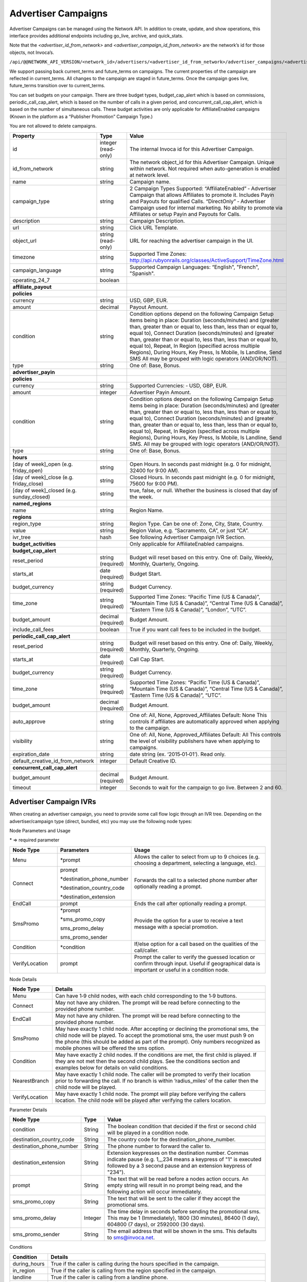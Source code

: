 Advertiser Campaigns
====================

Advertiser Campaigns can be managed using the Network API. In addition to create, update, and show operations, this interface provides additional endpoints including go_live, archive, and quick_stats.

Note that the `<advertiser_id_from_network>` and `<advertiser_campaign_id_from_network>` are the network’s id for those objects, not Invoca’s.

``/api/@@NETWORK_API_VERSION/<network_id>/advertisers/<advertiser_id_from_network>/advertiser_campaigns/<advertiser_campaign_id_from_network>.json``

We support passing back current_terms and future_terms on campaigns. The current properties of the campaign are reflected in current_terms. All changes to the campaign are staged in future_terms. Once the campaign goes live, future_terms transition over to current_terms.

You can set budgets on your campaign. There are three budget types, budget_cap_alert which is based on commissions, periodic_call_cap_alert, which is based on the number of calls in a given period, and concurrent_call_cap_alert, which is based on the number of simultaneous calls. These budget activities are only applicable for AffiliateEnabled campaigns (Known in the platform as a “Publisher Promotion” Campaign Type.)

You are not allowed to delete campaigns.

.. list-table::
  :widths: 11 4 40
  :header-rows: 1
  :class: parameters

  * - Property
    - Type
    - Value

  * - id
    - integer (read-only)
    - The internal Invoca id for this Advertiser Campaign.

  * - id_from_network
    - string
    - The network object_id for this Advertiser Campaign. Unique within network. Not required when auto-generation is enabled at network level.

  * - name
    - string
    - Campaign name.

  * - campaign_type
    - string
    - 2 Campaign Types Supported: “AffiliateEnabled” ‐ Advertiser Campaign that allows Affiliates to promote it. Includes Payin and Payouts for qualified Calls. “DirectOnly” ‐ Advertiser Campaign used for internal marketing. No ability to promote via Affiliates or setup Payin and Payouts for Calls.

  * - description
    - string
    - Campaign Description.

  * - url
    - string
    - Click URL Template.

  * - object_url
    - string (read-only)
    - URL for reaching the advertiser campaign in the UI.

  * - timezone
    - string
    - Supported Time Zones: http://api.rubyonrails.org/classes/ActiveSupport/TimeZone.html

  * - campaign_language
    - string
    - Supported Campaign Languages: “English", "French", "Spanish".


  * - operating_24_7
    - boolean
    -

  * - **affiliate_payout**
    -
    -

  * - **policies**
    -
    -

  * - currency
    - string
    - USD, GBP, EUR.

  * - amount
    - decimal
    - Payout Amount.

  * - condition
    - string
    - Condition options depend on the following Campaign Setup items being in place: Duration (seconds/minutes) and (greater than, greater than or equal to, less than, less than or equal to, equal to), Connect Duration (seconds/minutes) and (greater than, greater than or equal to, less than, less than or equal to, equal to), Repeat, In Region (specified across multiple Regions), During Hours, Key Press, Is Mobile, Is Landline, Send SMS All may be grouped with logic operators (AND/OR/NOT).

  * - type
    - string
    - One of: Base, Bonus.

  * - **advertiser_payin**
    -
    -

  * - **policies**
    -
    -

  * - currency
    - string
    - Supported Currencies: ‐ USD, GBP, EUR.

  * - amount
    - integer
    - Advertiser Payin Amount.

  * - condition
    - string
    - Condition options depend on the following Campaign Setup items being in place: Duration (seconds/minutes) and (greater than, greater than or equal to, less than, less than or equal to, equal to), Connect Duration (seconds/minutes) and (greater than, greater than or equal to, less than, less than or equal to, equal to), Repeat, In Region (specified across multiple Regions), During Hours, Key Press, Is Mobile, Is Landline, Send SMS. All may be grouped with logic operators (AND/OR/NOT).

  * - type
    - string
    - One of: Base, Bonus.

  * - **hours**
    -
    -

  * - [day of week]_open (e.g. friday_open)
    - string
    - Open Hours. In seconds past midnight (e.g. 0 for midnight, 32400 for 9:00 AM).

  * - [day of week]_close (e.g. friday_close)
    - string
    - Closed Hours. In seconds past midnight (e.g. 0 for midnight, 75600 for 9:00 PM).

  * - [day of week]_closed (e.g. sunday_closed)
    - string
    - true, false, or null. Whether the business is closed that day of the week.

  * - **named_regions**
    -
    -

  * - name
    - string
    - Region Name.

  * - **regions**
    -
    -

  * - region_type
    - string
    - Region Type. Can be one of: Zone, City, State, Country.

  * - value
    - string
    - Region Value, e.g. “Sacramento, CA”, or just “CA”.

  * - ivr_tree
    - hash
    - See following Advertiser Campaign IVR Section.

  * - **budget_activities**
    -
    -  Only applicable for AffiliateEnabled campaigns.

  * - **budget_cap_alert**
    -
    -

  * - reset_period
    - string  (required)
    - Budget will reset based on this entry. One of: Daily, Weekly, Monthly, Quarterly, Ongoing.

  * - starts_at
    - date (required)
    - Budget Start.

  * - budget_currency
    - string (required)
    - Budget Currency.

  * - time_zone
    - string (required)
    - Supported Time Zones: “Pacific Time (US & Canada)”, “Mountain Time (US & Canada)”, “Central Time (US & Canada)”, “Eastern Time (US & Canada)”, “London”, “UTC”.

  * - budget_amount
    - decimal (required)
    - Budget Amount.

  * - include_call_fees
    - boolean
    - True if you want call fees to be included in the budget.

  * - **periodic_call_cap_alert**
    -
    -

  * - reset_period
    - string (required)
    - Budget will reset based on this entry. One of: Daily, Weekly, Monthly, Quarterly, Ongoing.

  * - starts_at
    - date (required)
    - Call Cap Start.

  * - budget_currency
    - string (required)
    - Budget Currency.

  * - time_zone
    - string (required)
    - Supported Time Zones: “Pacific Time (US & Canada)”, “Mountain Time (US & Canada)”, “Central Time (US & Canada)”, “Eastern Time (US & Canada)”, “UTC”.

  * - budget_amount
    - decimal (required)
    - Budget Amount.

  * - auto_approve
    - string
    - One of: All, None, Approved_Affiliates Default: None This controls if affiliates are automatically approved when applying to the campaign.

  * - visibility
    - string
    - One of: All, None, Approved_Affiliates Default: All This controls the level of visibility publishers have when applying to campaigns.

  * - expiration_date
    - string
    - date string (ex. ‘2015‐01‐01’). Read only.

  * - default_creative_id_from_network
    - integer
    - Default Creative ID.

  * - **concurrent_call_cap_alert**
    -
    -

  * - budget_amount
    - decimal (required)
    - Budget Amount.

  * - timeout
    - integer
    - Seconds to wait for the campaign to go live. Between 2 and 60.

Advertiser Campaign IVRs
------------------------

When creating an advertiser campaign, you need to provide some call flow logic through an IVR tree. Depending on the advertiser/campaign type (direct, bundled, etc) you may use the following node types:

Node Parameters and Usage

\* => required parameter

.. list-table::
  :widths: 11 4 40
  :header-rows: 1
  :class: parameters

  * - Node Type
    - Parameters
    - Usage

  * - Menu
    - \*prompt
    - Allows the caller to select from up to 9 choices (e.g. choosing a department, selecting a language, etc).

  * - Connect
    - prompt

      \*destination_phone_number

      \*destination_country_code

      \*destination_extension

    -

      Forwards the call to a selected phone number after optionally reading a prompt.

  * - EndCall
    - prompt
    - Ends the call after optionally reading a prompt.

  * - SmsPromo
    - \*prompt

      \*sms_promo_copy

      sms_promo_delay

      sms_promo_sender

    - Provide the option for a user to receive a text message with a special promotion.

  * - Condition
    - \*condition
    - If/else option for a call based on the qualities of the call/caller.

  * - VerifyLocation
    - prompt
    - Prompt the caller to verify the guessed location or confirm through input. Useful if geographical data is important or useful in a condition node.

Node Details

.. list-table::
  :widths: 8 40
  :header-rows: 1
  :class: parameters

  * - Node Type
    - Details

  * - Menu
    - Can have 1‐9 child nodes, with each child corresponding to the 1‐9 buttons.

  * - Connect
    - May not have any children. The prompt will be read before connecting to the provided phone number.

  * - EndCall
    - May not have any children. The prompt will be read before connecting to the provided phone number.

  * - SmsPromo
    - May have exactly 1 child node. After accepting or declining the promotional sms, the child node will be played. To accept the promotional sms, the user must push 9 on the phone (this should be added as part of the prompt). Only numbers recognized as mobile phones will be offered the sms option.

  * - Condition
    - May have exactly 2 child nodes. If the conditions are met, the first child is played. If they are not met then the second child plays. See the conditions section and examples below for details on valid conditions.

  * - NearestBranch
    - May have exactly 1 child node. The caller will be prompted to verify their location prior to forwarding the call. If no branch is within ‘radius_miles’ of the caller then the child node will be played.

  * - VerifyLocation
    - May have exactly 1 child node. The prompt will play before verifying the callers location. The child node will be played after verifying the callers location.

Parameter Details

.. list-table::
  :widths: 20 8 60
  :header-rows: 1
  :class: parameters

  * - Node Type
    - Type
    - Value

  * - condition
    - String
    - The boolean condition that decided if the first or second child will be played in a condition node.

  * - destination_country_code
    - String
    - The country code for the destination_phone_number.

  * - destination_phone_number
    - String
    - The phone number to forward the caller to.

  * - destination_extension
    - String
    - Extension keypresses on the destination number. Commas indicate pause (e.g. 1,,,234 means a keypress of "1" is executed followed by a 3 second pause and an extension keypress of "234").

  * - prompt
    - String
    - The text that will be read before a nodes action occurs. An empty string will result in no prompt being read, and the following action will occur immediately.

  * - sms_promo_copy
    - String
    - The text that will be sent to the caller if they accept the promotional sms.

  * - sms_promo_delay
    - Integer
    - The time delay in seconds before sending the promotional sms. This may be 1 (Immediately), 1800 (30 minutes), 86400 (1 day), 604800 (7 days), or 2592000 (30 days).

  * - sms_promo_sender
    - String
    - The email address that will be shown in the sms. This defaults to sms@invoca.net.

Conditions

.. list-table::
  :widths: 7 40
  :header-rows: 1
  :class: parameters

  * - Condition
    - Details

  * - during_hours
    - True if the caller is calling during the hours specified in the campaign.

  * - in_region
    - True if the caller is calling from the region specified in the campaign.

  * - landline
    - True if the caller is calling from a landline phone.

  * - mobile
    - True if the caller is calling from a mobile phone.

  * - pressed[key]
    - True if the caller pressed the named key.

  * - repeat
    - True if the caller has already called this campaign in the last N days (the interval N can be set on the campaign; the default is 30 days).

  * - sms_sent
    - The caller chose to receive a text message during the call.

  * - and
    - Joins two conditions and is true if both conditions are true.

  * - or
    - Joins two conditions and is true if either condition is true.

  * - not
    - Inverts the following condition.

  * - ( )
    - Used for grouping.



Example Conditions

.. list-table::
  :widths: 40 11
  :header-rows: 1
  :class: parameters

  * - Example
    - Condition

  * - Call duration was a minute and a half or longer
    - duration >= 1 min 30 sec.

  * - Call came in during business hours
    - during_hours.

  * - Call was from a mobile phone where the caller pressed the 2 key in response to the first menu
    - mobile and pressed[2].

  * - Call was from the selected geographic region or was longer than 12 seconds
    - in_region or duration > 12 sec.

  * - Caller pressed 1 to the first question in a series and was not in the geographic region or calling during business hours
    - pressed[a 1] and not (in_region or during_hours).

Note that **and** is higher precedence than **or**. So if you use both in a condition like this:

``mobile or in_region and during_hours``

it is equivalent to this:

``mobile or (in_region and during_hours)``

Caller ID options can also be configured by optionally including a ``caller_id`` object inside ``ivr_tree``:

.. list-table::
  :widths: 10 20 20 30
  :header-rows: 1
  :class: parameters

  * - Setting
    - Mask
    - Example
    - Details

  * - "original"
    - None
    - { setting: "original" }
    - Display caller's caller id to call center agent. (Default)

  * - "promo"
    - None
    - { setting: "promo" }
    - Display affiliate promo number to call center agent. (Only if forwarding to a local number.)

  * - "specific"
    - String containing phone number
    - { setting: "specific", mask: "800-555-5555" }
    - Display a specific caller ID number.

  * - "partial"
    - String containing mask format
    - { setting: "partial", mask: "800-555-XXXX" }
    - Display caller's caller ID with digits replaced.


Endpoint
--------

``https://invoca.net/api/@@NETWORK_API_VERSION/<network_id>/advertisers/<advertiser_id_from_network>/advertiser_campaigns/<advertiser_campaign_id_from_network>.json``

.. api_endpoint::
   :verb: GET
   :path: /advertiser_campaigns
   :description: Get all campaigns for an Advertiser
   :page: get_advertiser_campaigns

.. api_endpoint::
   :verb: GET
   :path: /advertiser_campaigns/&lt;advertiser_campaign_id&gt;
   :description: Get a campaign for an Advertiser
   :page: get_advertiser_campaign

.. api_endpoint::
   :verb: POST
   :path: /advertiser_campaigns
   :description: Create an Advertiser Campaign
   :page: post_advertiser_campaign

.. api_endpoint::
   :verb: PUT
   :path: /advertiser_campaigns/&lt;advertiser_campaign_id&gt;
   :description: Update an Advertiser Campaign
   :page: put_advertiser_campaign

.. api_endpoint::
   :verb: GET
   :path: /advertiser_campaigns/&lt;advertiser_campaign_id&gt;/quick_stats
   :description: Quick Stats
   :page: get_advertiser_campaign_quick_stats

.. api_endpoint::
   :verb: GET
   :path: /advertiser_campaigns/&lt;advertiser_campaign_id&gt;/go_live
   :description: Set Campaign State to Live
   :page: get_advertiser_campaign_go_live

.. api_endpoint::
   :verb: POST
   :path: /advertiser_campaigns/&lt;advertiser_campaign_id&gt;/go_live
   :description: Set Campaign State to Live
   :page: post_advertiser_campaign_go_live

.. api_endpoint::
   :verb: GET
   :path: /advertiser_campaigns/&lt;advertiser_campaign_id&gt;/archive
   :description: Set Campaign State to Archived
   :page: get_advertiser_campaign_archive

.. api_endpoint::
   :verb: POST
   :path: /advertiser_campaigns/&lt;advertiser_campaign_id&gt;/archive
   :description: Set Campaign State to Archived
   :page: post_advertiser_campaign_archive

.. api_endpoint::
   :verb: GET
   :path: /advertiser_campaigns/&lt;advertiser_campaign_id&gt;/unarchive
   :description: Unarchive a Campaign
   :page: get_advertiser_campaign_unarchive

.. api_endpoint::
   :verb: POST
   :path: /advertiser_campaigns/&lt;advertiser_campaign_id&gt;/unarchive
   :description: Unarchive a Campaign
   :page: post_advertiser_campaign_unarchive


Error Handling
--------------

Forbidden – 403:

PUT/POST
""""""""

``https://invoca.net/api/@@NETWORK_API_VERSION/<network_id>/advertiser/<advertiser_id_from_network>/advertiser_campaign/<advertiser_campaign_id_from_network>/advertiser_campaigns/<advertiser_campaign_id>.json``

Content Type: application/json

Response Code: 403

**Request Body**

.. code-block:: json

  {
    "node_type":"Menu",
    "prompt":"Prompt text",
    "prompt_id_from_network":"",
    "prompt_url":null,
    "prompt_recieved":null,
    "children": [
      {
        "node_type":"Menu",
        "prompt":"",
        "prompt_id_from_network":"",
        "prompt_url":null,
        "prompt_recieved":null,
        "children": [
          {
            "node_type":"EndCall",
            "prompt":"",
            "prompt_id_from_network":"",
            "prompt_url":null,
            "prompt_recieved":null
          }
        ]
      }
    ]
  }

**Response Body**

.. code-block:: json

  {
    "error": {
      "ivr_tree": {
        "children": [
          {
            "0": {
              "prompt": [
                "cannot be empty"
              ]
            }
          }
        ]
      }
    }
  }

The number in error message represents the index of the child node in the tree, or in other words, it is the keypress of the node containing the error minus one.
